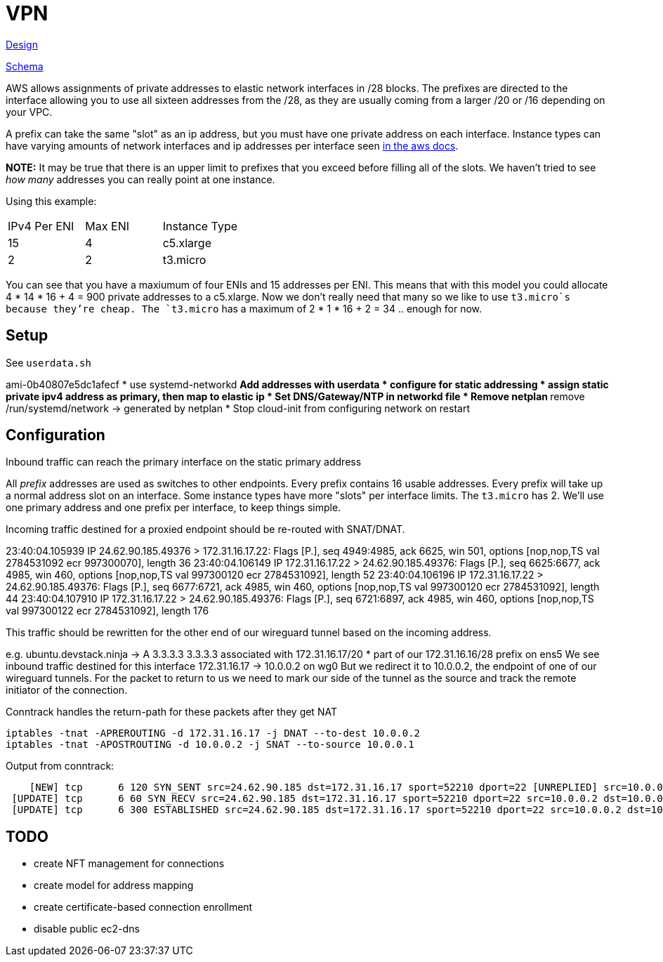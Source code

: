 = VPN

link:docs/DESIGN.adoc[Design]

link:docs/schema.d2[Schema]

AWS allows assignments of private addresses to elastic network interfaces in
/28 blocks. The prefixes are directed to the interface allowing you to use all
sixteen addresses from the /28, as they are usually coming from a larger
/20 or /16 depending on your VPC.

A prefix can take the same "slot" as an ip address, but you must have one
private address on each interface. Instance types can have varying amounts of
network interfaces and ip addresses per interface seen https://docs.aws.amazon.com/AWSEC2/latest/UserGuide/AvailableIpPerENI.html[in the aws docs].

**NOTE:** It may be true that there is an upper limit to prefixes that you
exceed before filling all of the slots. We haven't tried to see _how many_
addresses you can really point at one instance.

Using this example:
|===
|IPv4 Per ENI|Max ENI|Instance Type
|15|4|c5.xlarge
|2|2|t3.micro
|===
You can see that you have a maxiumum of four ENIs and 15 addresses per ENI.
This means that with this model you could allocate 4 * 14 * 16 + 4 = 900 private
addresses to a c5.xlarge. Now we don't really need that many so we like to use
`t3.micro`s because they're cheap.
The `t3.micro` has a maximum of 2 * 1 * 16 + 2 = 34 .. enough for now.


== Setup

See `userdata.sh`

ami-0b40807e5dc1afecf
* use systemd-networkd
** Add addresses with userdata
* configure for static addressing
* assign static private ipv4 address as primary, then map to elastic ip
* Set DNS/Gateway/NTP in networkd file
* Remove netplan
** remove /run/systemd/network -> generated by netplan
* Stop cloud-init from configuring network on restart


== Configuration

Inbound traffic can reach the primary interface on the static primary address

All _prefix_ addresses are used as switches to other endpoints.
Every prefix contains 16 usable addresses.
Every prefix will take up a normal address slot on an interface.
Some instance types have more "slots" per interface limits.
The `t3.micro` has 2.
We'll use one primary address and one prefix per interface, to keep things simple.

Incoming traffic destined for a proxied endpoint should be re-routed with SNAT/DNAT.


23:40:04.105939 IP 24.62.90.185.49376 > 172.31.16.17.22: Flags [P.], seq 4949:4985, ack 6625, win 501, options [nop,nop,TS val 2784531092 ecr 997300070], length 36
23:40:04.106149 IP 172.31.16.17.22 > 24.62.90.185.49376: Flags [P.], seq 6625:6677, ack 4985, win 460, options [nop,nop,TS val 997300120 ecr 2784531092], length 52
23:40:04.106196 IP 172.31.16.17.22 > 24.62.90.185.49376: Flags [P.], seq 6677:6721, ack 4985, win 460, options [nop,nop,TS val 997300120 ecr 2784531092], length 44
23:40:04.107910 IP 172.31.16.17.22 > 24.62.90.185.49376: Flags [P.], seq 6721:6897, ack 4985, win 460, options [nop,nop,TS val 997300122 ecr 2784531092], length 176


This traffic should be rewritten for the other end of our wireguard tunnel based on the incoming address.

e.g.
ubuntu.devstack.ninja -> A 3.3.3.3
3.3.3.3 associated with 172.31.16.17/20
* part of our 172.31.16.16/28 prefix on ens5
We see inbound traffic destined for this interface
172.31.16.17 -> 10.0.0.2 on wg0
But we redirect it to 10.0.0.2, the endpoint of one of our wireguard tunnels.
For the packet to return to us we need to mark our side of the tunnel as the source and track the
remote initiator of the connection.


Conntrack handles the return-path for these packets after they get NAT

```bash
iptables -tnat -APREROUTING -d 172.31.16.17 -j DNAT --to-dest 10.0.0.2
iptables -tnat -APOSTROUTING -d 10.0.0.2 -j SNAT --to-source 10.0.0.1
```

Output from conntrack:

```bash
    [NEW] tcp      6 120 SYN_SENT src=24.62.90.185 dst=172.31.16.17 sport=52210 dport=22 [UNREPLIED] src=10.0.0.2 dst=10.0.0.1 sport=22 dport=52210
 [UPDATE] tcp      6 60 SYN_RECV src=24.62.90.185 dst=172.31.16.17 sport=52210 dport=22 src=10.0.0.2 dst=10.0.0.1 sport=22 dport=52210
 [UPDATE] tcp      6 300 ESTABLISHED src=24.62.90.185 dst=172.31.16.17 sport=52210 dport=22 src=10.0.0.2 dst=10.0.0.1 sport=22 dport=52210 [ASSURED]
```

== TODO

* create NFT management for connections
* create model for address mapping

* create certificate-based connection enrollment

* disable public ec2-dns
